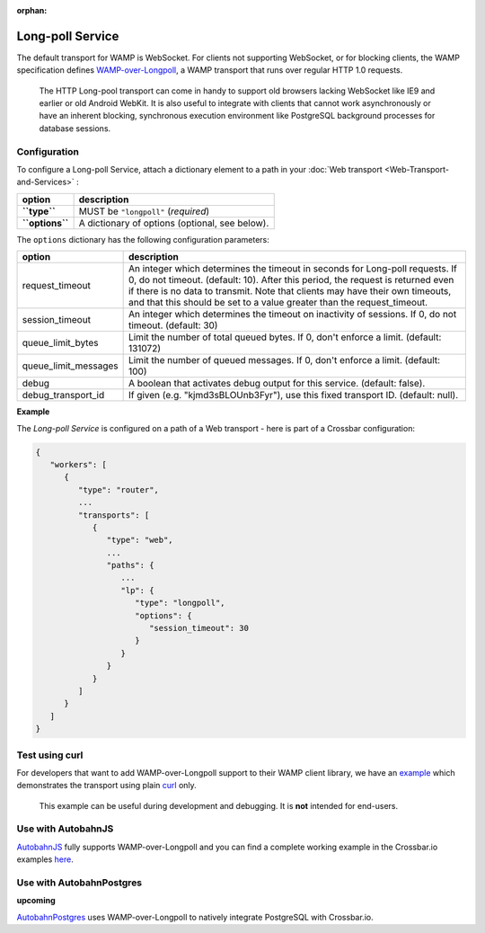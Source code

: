 :orphan:

Long-poll Service
=================

The default transport for WAMP is WebSocket. For clients not supporting
WebSocket, or for blocking clients, the WAMP specification defines
`WAMP-over-Longpoll <https://github.com/wamp-proto/wamp-proto/blob/master/rfc/text/advanced/ap_transport_http_longpoll.md>`__,
a WAMP transport that runs over regular HTTP 1.0 requests.

    The HTTP Long-pool transport can come in handy to support old
    browsers lacking WebSocket like IE9 and earlier or old Android
    WebKit. It is also useful to integrate with clients that cannot work
    asynchronously or have an inherent blocking, synchronous execution
    environment like PostgreSQL background processes for database
    sessions.

Configuration
-------------

To configure a Long-poll Service, attach a dictionary element to a path
in your :doc:`Web transport <Web-Transport-and-Services>` :

+-------------------+--------------------------------------------------+
| option            | description                                      |
+===================+==================================================+
| **``type``**      | MUST be ``"longpoll"`` (*required*)              |
+-------------------+--------------------------------------------------+
| **``options``**   | A dictionary of options (optional, see below).   |
+-------------------+--------------------------------------------------+

The ``options`` dictionary has the following configuration parameters:

+------------------------+--------------------------------------------------------------------------------------------------------+
| option                 | description                                                                                            |
+========================+========================================================================================================+
| request_timeout        | An integer which determines the timeout in seconds for Long-poll requests.                             |
|                        | If 0, do not timeout. (default: 10).                                                                   |
|                        | After this period, the request is returned even if there is no data to transmit.                       |
|                        | Note that clients may have their own timeouts,                                                         |
|                        | and that this should be set to a value greater than the request_timeout.                               |
+------------------------+--------------------------------------------------------------------------------------------------------+
| session_timeout        | An integer which determines the timeout on inactivity of sessions. If 0, do not timeout. (default: 30) |
+------------------------+--------------------------------------------------------------------------------------------------------+
| queue_limit_bytes      | Limit the number of total queued bytes. If 0, don't enforce a limit. (default: 131072)                 |
+------------------------+--------------------------------------------------------------------------------------------------------+
| queue_limit_messages   | Limit the number of queued messages. If 0, don't enforce a limit. (default: 100)                       |
+------------------------+--------------------------------------------------------------------------------------------------------+
| debug                  | A boolean that activates debug output for this service. (default: false).                              |
+------------------------+--------------------------------------------------------------------------------------------------------+
| debug_transport_id     | If given (e.g. "kjmd3sBLOUnb3Fyr"), use this fixed transport ID. (default: null).                      |
+------------------------+--------------------------------------------------------------------------------------------------------+


**Example**

The *Long-poll Service* is configured on a path of a Web transport -
here is part of a Crossbar configuration:

.. code:: javascript

    {
       "workers": [
          {
             "type": "router",
             ...
             "transports": [
                {
                   "type": "web",
                   ...
                   "paths": {
                      ...
                      "lp": {
                         "type": "longpoll",
                         "options": {
                            "session_timeout": 30
                         }
                      }
                   }
                }
             ]
          }
       ]
    }

Test using curl
---------------

For developers that want to add WAMP-over-Longpoll support to their WAMP
client library, we have an
`example <https://github.com/crossbario/crossbar-examples/tree/master/longpoll_curl>`__
which demonstrates the transport using plain  `curl <https://curl.haxx.se/>`__  only.

    This example can be useful during development and debugging. It is
    **not** intended for end-users.

Use with AutobahnJS
-------------------

`AutobahnJS <https://github.com/crossbario/autobahn-js>`__ fully
supports WAMP-over-Longpoll and you can find a complete working example
in the Crossbar.io examples
`here <https://github.com/crossbario/crossbar-examples/tree/master/longpoll>`__.

Use with AutobahnPostgres
-------------------------

**upcoming**

`AutobahnPostgres <https://github.com/crossbario/autobahn-postgres>`__
uses WAMP-over-Longpoll to natively integrate PostgreSQL with
Crossbar.io.
